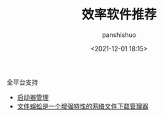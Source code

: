 #+title: 效率软件推荐
#+AUTHOR: panshishuo
#+date: <2021-12-01 18:15>

****** 全平台支持

- [[https://www.raycast.com/][启动器管理]]
- [[http://www.filecxx.com/zh_CN/index.html][文件蜈蚣是一个增强特性的网络文件下载管理器]]
